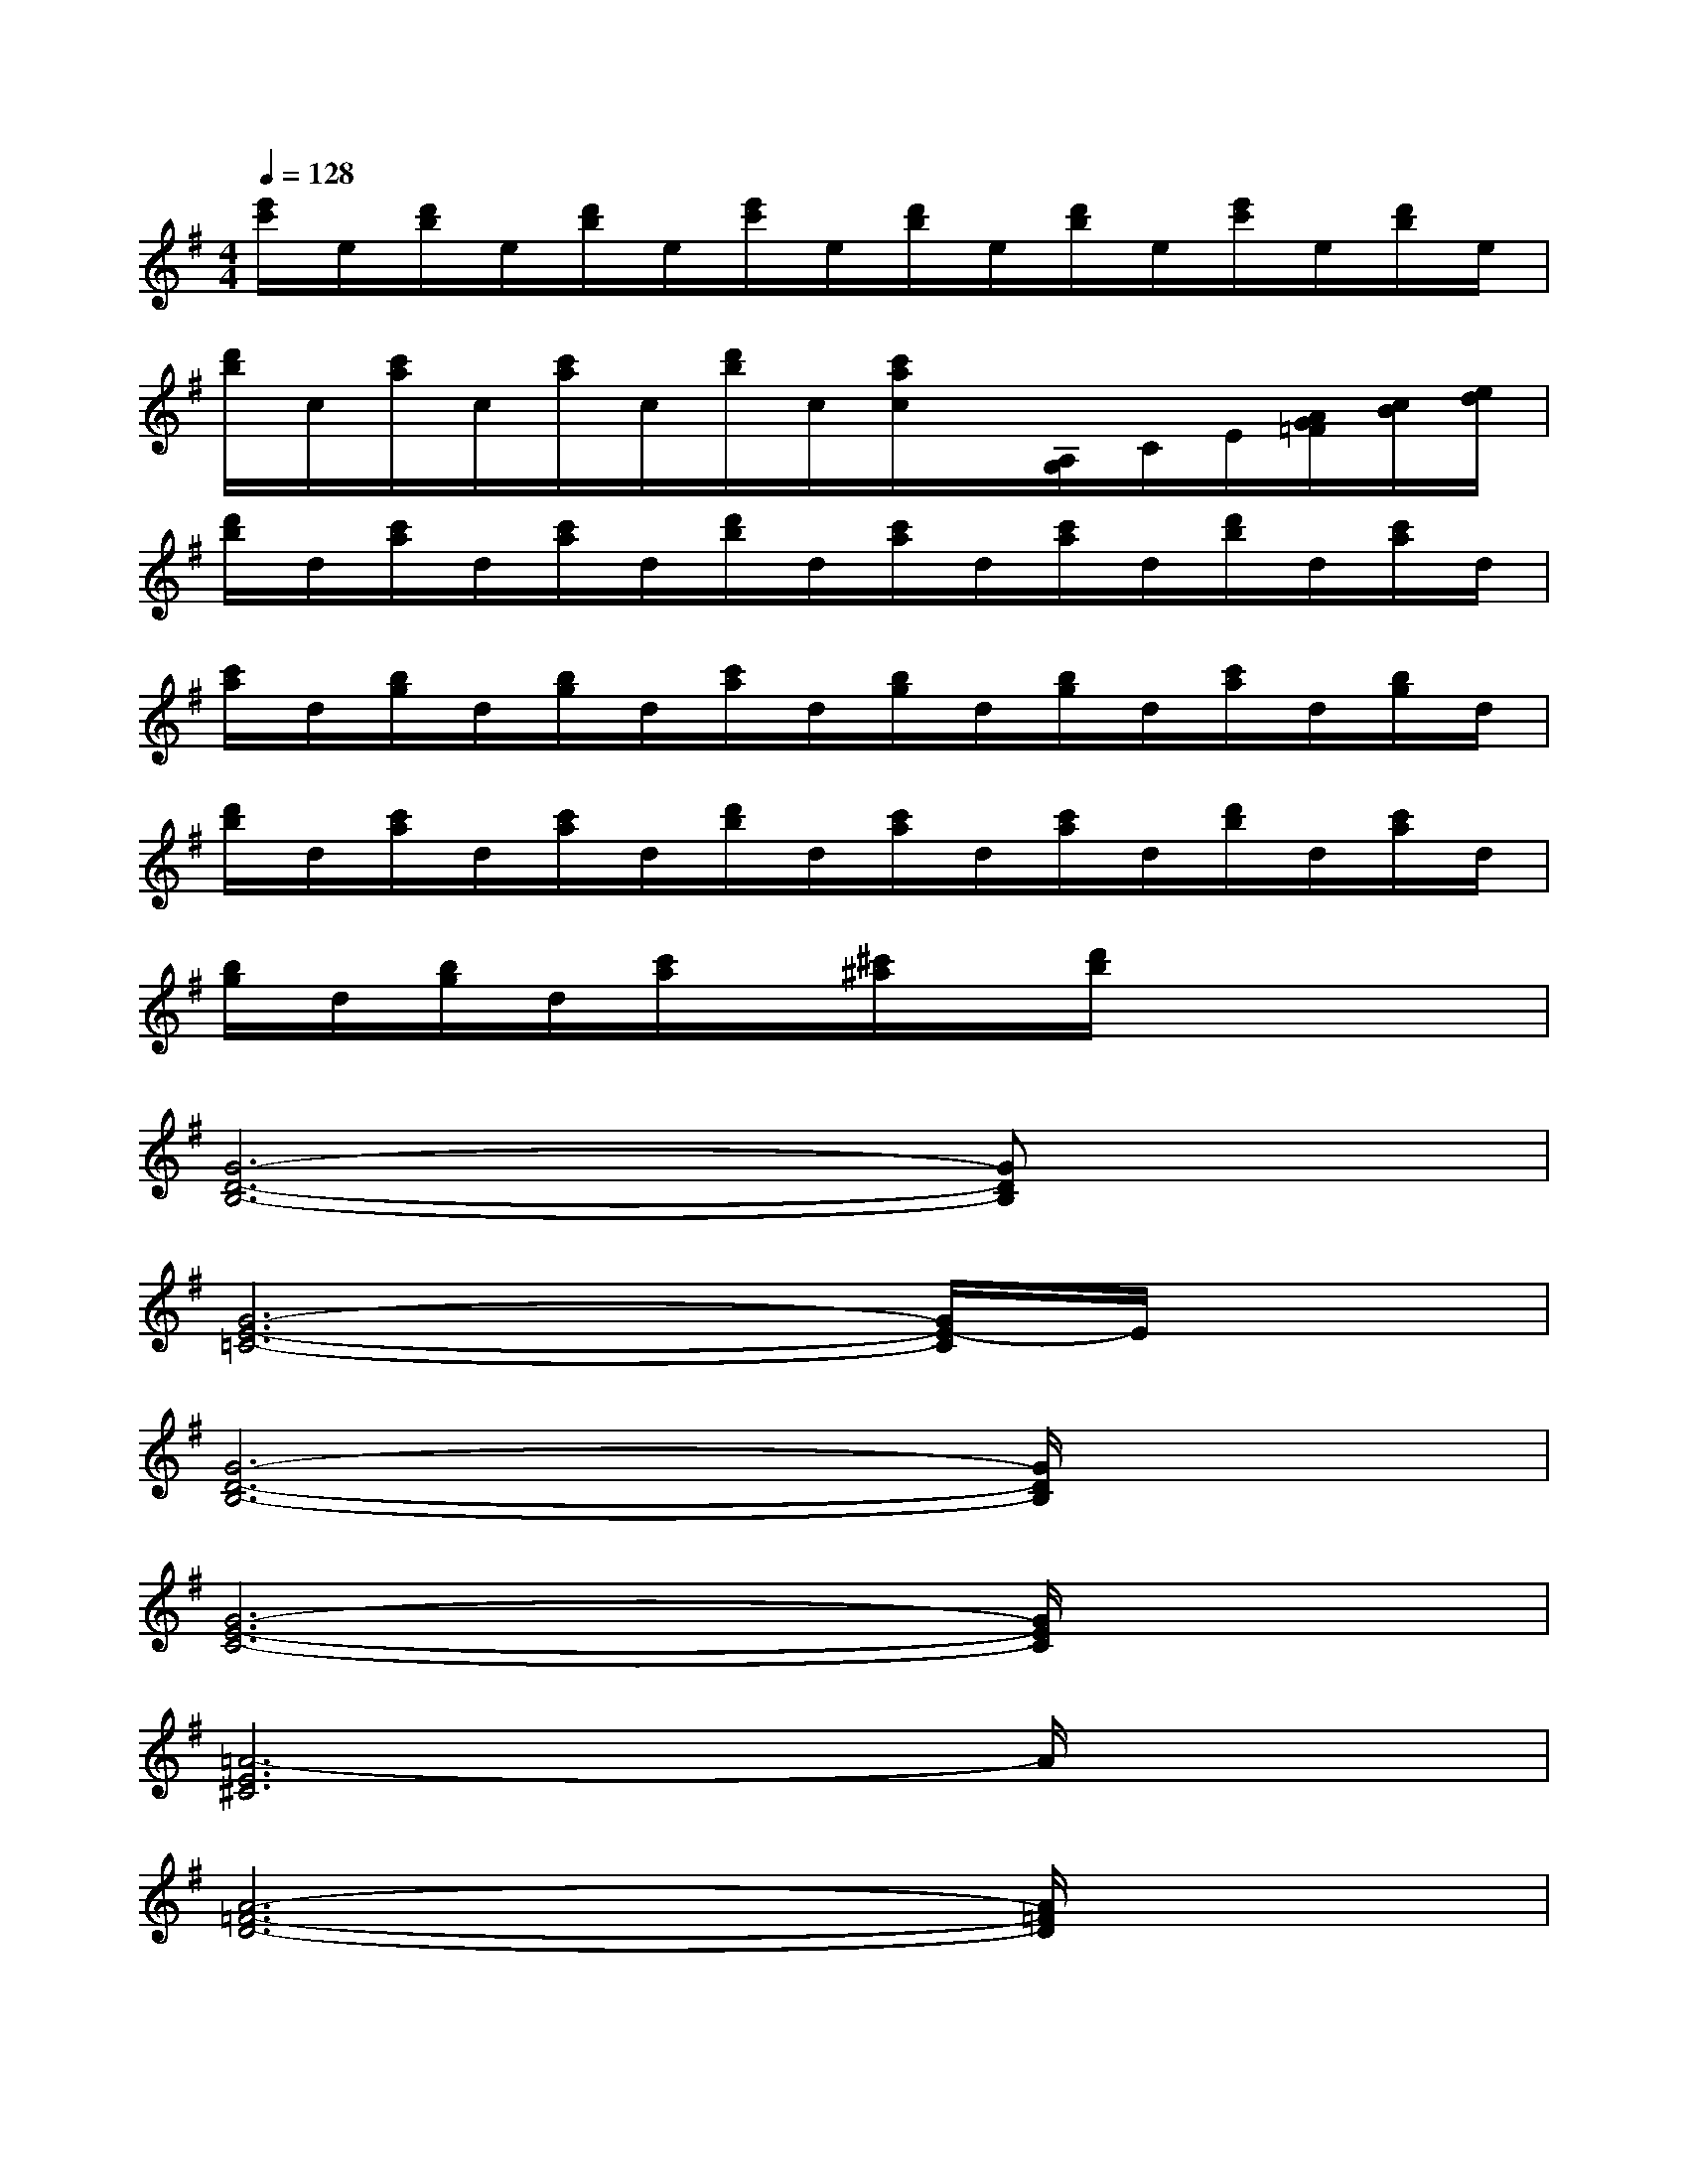 X:1
T:
M:4/4
L:1/8
Q:1/4=128
K:G%1sharps
V:1
[e'/2c'/2]e/2[d'/2b/2]e/2[d'/2b/2]e/2[e'/2c'/2]e/2[d'/2b/2]e/2[d'/2b/2]e/2[e'/2c'/2]e/2[d'/2b/2]e/2|
[d'/2b/2]c/2[c'/2a/2]c/2[c'/2a/2]c/2[d'/2b/2]c/2[c'/2a/2c/2]x/2[A,/2G,/2]C/2E/2[A/2G/2=F/2][c/2B/2][e/2d/2]|
[d'/2b/2]d/2[c'/2a/2]d/2[c'/2a/2]d/2[d'/2b/2]d/2[c'/2a/2]d/2[c'/2a/2]d/2[d'/2b/2]d/2[c'/2a/2]d/2|
[c'/2a/2]d/2[b/2g/2]d/2[b/2g/2]d/2[c'/2a/2]d/2[b/2g/2]d/2[b/2g/2]d/2[c'/2a/2]d/2[b/2g/2]d/2|
[d'/2b/2]d/2[c'/2a/2]d/2[c'/2a/2]d/2[d'/2b/2]d/2[c'/2a/2]d/2[c'/2a/2]d/2[d'/2b/2]d/2[c'/2a/2]d/2|
[b/2g/2]d/2[b/2g/2]d/2[c'/2a/2]x/2[^c'/2^a/2]x/2[d'/2b/2]x3x/2|
[G6-D6-B,6-][GDB,]x|
[G6-E6-=C6-][G/2E/2-C/2]E/2x|
[G6-D6-B,6-][G/2D/2B,/2]x3/2|
[G6-E6-C6-][G/2E/2C/2]x3/2|
[=A6-E6^C6]A/2x3/2|
[A6-=F6-D6-][A/2=F/2D/2]x3/2|
[=F3D3A,3]x[G3D3B,3]x|
[G6-^D6-=C6-][G^DC]x|
[G2-=D2-B,2-][G/2D/2B,/2]x3/2[GDB,]x3|
[G6-^D6-C6-][G/2^D/2-C/2]^D/2x